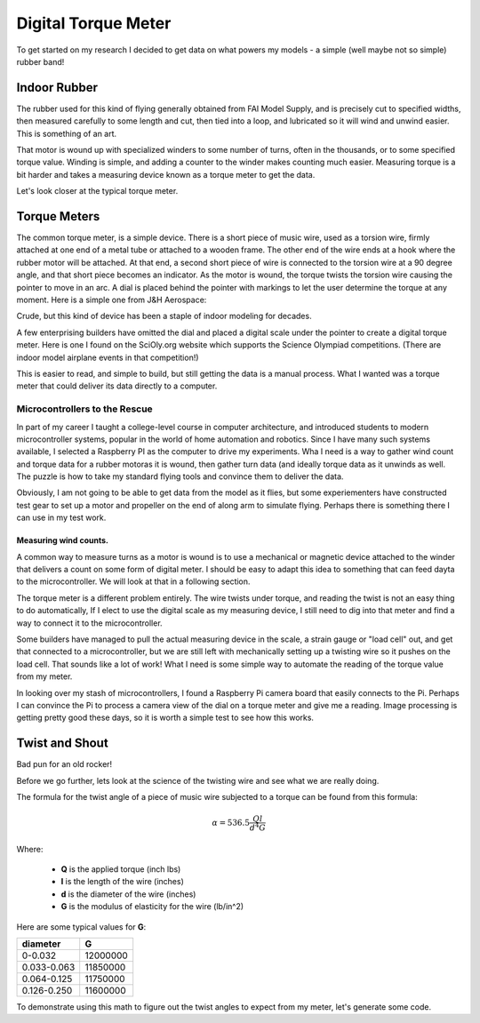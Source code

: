 Digital Torque Meter
####################

To get started on my research I decided to get data on what powers my models -
a simple (well maybe not so simple) rubber band!

Indoor Rubber
*************

The rubber used for this kind of flying generally obtained from FAI Model
Supply, and is precisely cut to specified widths, then measured carefully to
some length and cut, then tied into a loop, and lubricated so it will wind and
unwind easier. This is something of an art.

That motor is wound up with specialized winders to some number of turns, often
in the thousands, or to some specified torque value. Winding is simple, and
adding a counter to the winder makes counting much easier. Measuring torque is
a bit harder and takes a measuring device known as a torque meter to get the
data.

Let's look closer at the typical torque meter.

Torque Meters
*************

The common torque meter, is a simple device. There is a short piece of music
wire, used as a torsion wire, firmly attached at one end of a metal tube or
attached to a wooden frame. The other end of the wire ends at a hook where the
rubber motor will be attached.  At that end, a second short piece of wire is
connected to the torsion wire at a 90 degree angle, and that short piece
becomes an indicator. As the motor is wound, the torque twists the torsion wire
causing the pointer to move in an arc. A dial is placed behind the pointer with
markings to let the user determine the torque at any moment. Here is a simple
one from J&H Aerospace:

..	image::	jh-aerospace-meter.png
	:align: center

Crude, but this kind of device has been a staple of indoor modeling for
decades.

A few enterprising builders have omitted the dial and placed a digital scale
under the pointer to create a digital torque meter.  Here is one I found on the
SciOly.org website which supports the Science Olympiad competitions. (There are
indoor model airplane events in that competition!)


..  image:: simple-digital-meter.png
    :align: center

This is easier to read, and simple to build, but still getting the data is a
manual process. What I wanted was a torque meter that could deliver its data
directly to a computer.

Microcontrollers to the Rescue
==============================

In part of my career I taught a college-level course in computer architecture,
and introduced students to modern microcontroller systems, popular in the world
of home automation and robotics. Since I have many such systems available, I
selected a Raspberry PI as the computer to drive my experiments. Wha I need is
a way to gather wind count and torque data for a rubber motoras it is wound,
then gather turn data (and ideally torque data as it unwinds as well. The
puzzle is how to take my standard flying tools and convince them to deliver the
data.

Obviously, I am not going to be able to get data from the model as it flies,
but some experiementers have constructed test gear to set up a motor and
propeller on the end of along arm to simulate flying. Perhaps there is
something there I can use in my test work.

Measuring wind counts.
----------------------

A common way to measure turns as a motor is wound is to use a mechanical or
magnetic device attached to the winder that delivers a count on some form of
digital meter. I should be easy to adapt this idea to something that can feed
dayta to the microcontroller. We will look at that in a following section.

The torque meter is a different problem entirely. The wire twists under torque,
and reading the twist is not an easy thing to do automatically, If I elect to
use the digital scale as my measuring device, I still need to dig into that
meter and find a way to connect it to the microcontroller.

Some builders have managed to pull the actual measuring device in the scale, a strain
gauge or "load cell" out, and get that connected to a microcontroller, but we
are still left with mechanically setting up a twisting wire so it pushes on the
load cell. That sounds like a lot of work!  What I need is some simple way to automate
the reading of the torque value from my meter.

In looking over my stash of microcontrollers, I found a Raspberry Pi camera
board that easily connects to the Pi. Perhaps I can convince the Pi to process
a camera view of the dial on a torque meter and give me a reading. Image
processing is getting pretty good these days, so it is worth a simple test to
see how this works.

Twist and Shout
***************

Bad pun for an old rocker!

Before we go further, lets look at the science of the twisting wire and see
what we are really doing.

The formula for the twist angle of a piece of music wire subjected to a torque
can be found from this formula:

..	math::

	\alpha = 536.5 \frac{Q l}{d^4 G}

Where:

	* **Q** is the applied torque (inch lbs)
	* **l** is the length of the wire (inches)
	* **d** is the diameter of the wire  (inches)
	* **G** is the modulus of elasticity for the wire (lb/in^2)

Here are some typical values for **G**:

..	csv-table::
	:header: diameter, G

	0-0.032, 12000000
	0.033-0.063, 11850000
	0.064-0.125, 11750000
	0.126-0.250, 11600000

To demonstrate using this math to figure out the twist angles to expect from my meter, let's generate some code.
